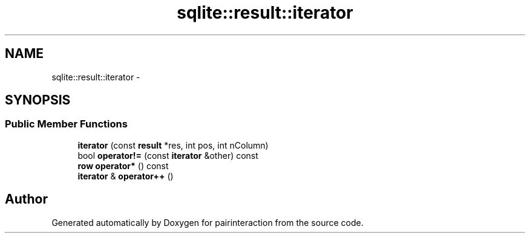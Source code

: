 .TH "sqlite::result::iterator" 3 "Thu Feb 16 2017" "pairinteraction" \" -*- nroff -*-
.ad l
.nh
.SH NAME
sqlite::result::iterator \- 
.SH SYNOPSIS
.br
.PP
.SS "Public Member Functions"

.in +1c
.ti -1c
.RI "\fBiterator\fP (const \fBresult\fP *res, int pos, int nColumn)"
.br
.ti -1c
.RI "bool \fBoperator!=\fP (const \fBiterator\fP &other) const "
.br
.ti -1c
.RI "\fBrow\fP \fBoperator*\fP () const "
.br
.ti -1c
.RI "\fBiterator\fP & \fBoperator++\fP ()"
.br
.in -1c

.SH "Author"
.PP 
Generated automatically by Doxygen for pairinteraction from the source code\&.
